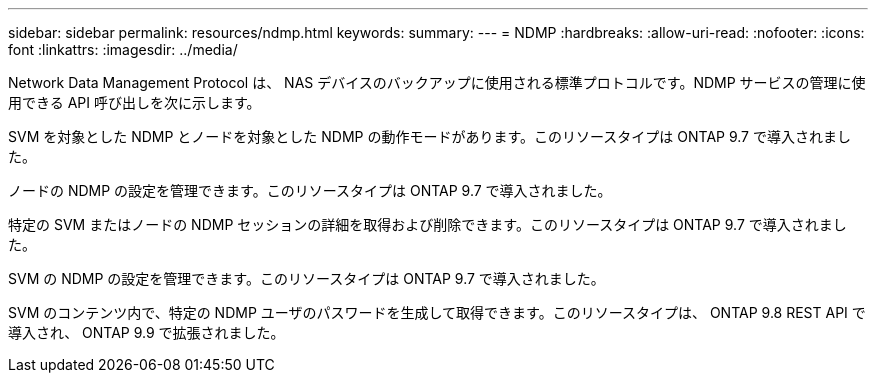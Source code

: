 ---
sidebar: sidebar 
permalink: resources/ndmp.html 
keywords:  
summary:  
---
= NDMP
:hardbreaks:
:allow-uri-read: 
:nofooter: 
:icons: font
:linkattrs: 
:imagesdir: ../media/


[role="lead"]
Network Data Management Protocol は、 NAS デバイスのバックアップに使用される標準プロトコルです。NDMP サービスの管理に使用できる API 呼び出しを次に示します。

SVM を対象とした NDMP とノードを対象とした NDMP の動作モードがあります。このリソースタイプは ONTAP 9.7 で導入されました。

ノードの NDMP の設定を管理できます。このリソースタイプは ONTAP 9.7 で導入されました。

特定の SVM またはノードの NDMP セッションの詳細を取得および削除できます。このリソースタイプは ONTAP 9.7 で導入されました。

SVM の NDMP の設定を管理できます。このリソースタイプは ONTAP 9.7 で導入されました。

SVM のコンテンツ内で、特定の NDMP ユーザのパスワードを生成して取得できます。このリソースタイプは、 ONTAP 9.8 REST API で導入され、 ONTAP 9.9 で拡張されました。
